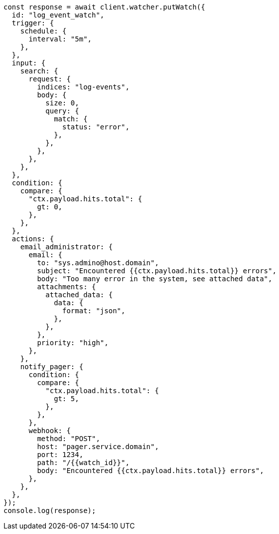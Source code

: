 // This file is autogenerated, DO NOT EDIT
// Use `node scripts/generate-docs-examples.js` to generate the docs examples

[source, js]
----
const response = await client.watcher.putWatch({
  id: "log_event_watch",
  trigger: {
    schedule: {
      interval: "5m",
    },
  },
  input: {
    search: {
      request: {
        indices: "log-events",
        body: {
          size: 0,
          query: {
            match: {
              status: "error",
            },
          },
        },
      },
    },
  },
  condition: {
    compare: {
      "ctx.payload.hits.total": {
        gt: 0,
      },
    },
  },
  actions: {
    email_administrator: {
      email: {
        to: "sys.admino@host.domain",
        subject: "Encountered {{ctx.payload.hits.total}} errors",
        body: "Too many error in the system, see attached data",
        attachments: {
          attached_data: {
            data: {
              format: "json",
            },
          },
        },
        priority: "high",
      },
    },
    notify_pager: {
      condition: {
        compare: {
          "ctx.payload.hits.total": {
            gt: 5,
          },
        },
      },
      webhook: {
        method: "POST",
        host: "pager.service.domain",
        port: 1234,
        path: "/{{watch_id}}",
        body: "Encountered {{ctx.payload.hits.total}} errors",
      },
    },
  },
});
console.log(response);
----
